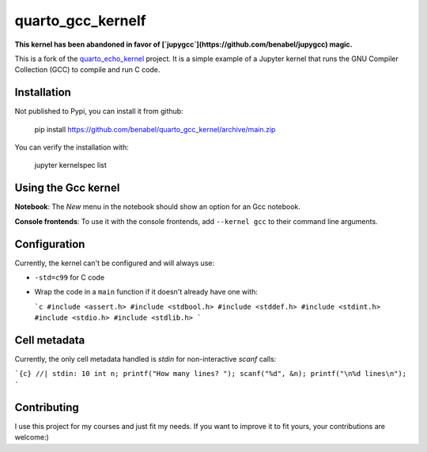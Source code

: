 quarto_gcc_kernelf
==================

**This kernel has been abandoned in favor of [`jupygcc`](https://github.com/benabel/jupygcc) magic.**

This is a fork of the
`quarto_echo_kernel <https://github.com/quarto-dev/quarto_echo_kernel>`_
project. It is a simple example of a Jupyter kernel that runs the GNU Compiler
Collection (GCC) to compile and run C code.

Installation
------------

Not published to Pypi, you can install it from github:
    
    pip install https://github.com/benabel/quarto_gcc_kernel/archive/main.zip

You can verify the installation with:

    jupyter kernelspec list


Using the Gcc kernel
---------------------
**Notebook**: The *New* menu in the notebook should show an option for an Gcc notebook.

**Console frontends**: To use it with the console frontends, add ``--kernel gcc`` to
their command line arguments.

Configuration
-------------

Currently, the kernel can't be configured and will always use:

- ``-std=c99`` for C code
- Wrap the code in a ``main`` function if it doesn't already have one with:

  ```c
  #include <assert.h>
  #include <stdbool.h>
  #include <stddef.h>
  #include <stdint.h>
  #include <stdio.h>
  #include <stdlib.h>
  ```

Cell metadata
-------------

Currently, the only cell metadata handled is `stdin` for non-interactive `scanf` calls:

```{c}
//| stdin: 10
int n;
printf("How many lines? ");
scanf("%d", &n);
printf("\n%d lines\n");
```

Contributing
------------

I use this project for my courses and just fit my needs. If you want to improve
it to fit yours, your contributions are welcome:)